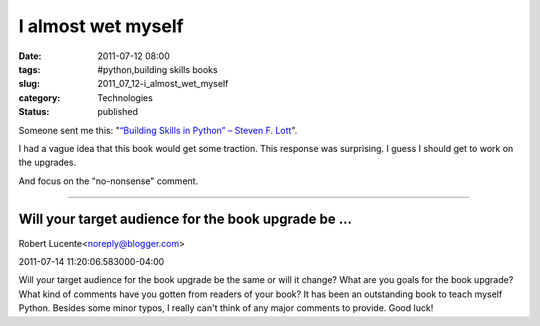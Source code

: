 I almost wet myself
===================

:date: 2011-07-12 08:00
:tags: #python,building skills books
:slug: 2011_07_12-i_almost_wet_myself
:category: Technologies
:status: published

Someone sent me this: "`“Building Skills in Python” – Steven F.
Lott <http://mygisblog.wordpress.com/2010/05/03/building-skills-in-python-steven-f-lott/>`__".

I had a vague idea that this book would get some traction.  This
response was surprising.  I guess I should get to work on the upgrades.

And focus on the "no-nonsense" comment.



-----

Will your target audience for the book upgrade be ...
-----------------------------------------------------

Robert Lucente<noreply@blogger.com>

2011-07-14 11:20:06.583000-04:00

Will your target audience for the book upgrade be the same or will it
change?
What are you goals for the book upgrade?
What kind of comments have you gotten from readers of your book?
It has been an outstanding book to teach myself Python. Besides some
minor typos, I really can't think of any major comments to provide.
Good luck!





